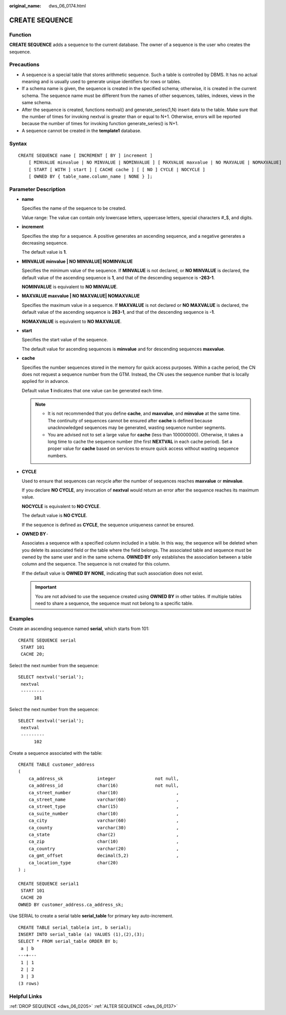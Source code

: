 :original_name: dws_06_0174.html

.. _dws_06_0174:

CREATE SEQUENCE
===============

Function
--------

**CREATE SEQUENCE** adds a sequence to the current database. The owner of a sequence is the user who creates the sequence.

Precautions
-----------

-  A sequence is a special table that stores arithmetic sequence. Such a table is controlled by DBMS. It has no actual meaning and is usually used to generate unique identifiers for rows or tables.
-  If a schema name is given, the sequence is created in the specified schema; otherwise, it is created in the current schema. The sequence name must be different from the names of other sequences, tables, indexes, views in the same schema.
-  After the sequence is created, functions nextval() and generate_series(1,N) insert data to the table. Make sure that the number of times for invoking nextval is greater than or equal to N+1. Otherwise, errors will be reported because the number of times for invoking function generate_series() is N+1.
-  A sequence cannot be created in the **template1** database.

Syntax
------

::

   CREATE SEQUENCE name [ INCREMENT [ BY ] increment ]
       [ MINVALUE minvalue | NO MINVALUE | NOMINVALUE ] [ MAXVALUE maxvalue | NO MAXVALUE | NOMAXVALUE]
       [ START [ WITH ] start ] [ CACHE cache ] [ [ NO ] CYCLE | NOCYCLE ]
       [ OWNED BY { table_name.column_name | NONE } ];

Parameter Description
---------------------

-  **name**

   Specifies the name of the sequence to be created.

   Value range: The value can contain only lowercase letters, uppercase letters, special characters #_$, and digits.

-  **increment**

   Specifies the step for a sequence. A positive generates an ascending sequence, and a negative generates a decreasing sequence.

   The default value is **1**.

-  **MINVALUE minvalue \| NO MINVALUE\| NOMINVALUE**

   Specifies the minimum value of the sequence. If **MINVALUE** is not declared, or **NO MINVALUE** is declared, the default value of the ascending sequence is **1**, and that of the descending sequence is **-2\ 63-1**.

   **NOMINVALUE** is equivalent to **NO MINVALUE**.

-  **MAXVALUE maxvalue \| NO MAXVALUE\| NOMAXVALUE**

   Specifies the maximum value in a sequence. If **MAXVALUE** is not declared or **NO MAXVALUE** is declared, the default value of the ascending sequence is **2\ 63-1**, and that of the descending sequence is **-1**.

   **NOMAXVALUE** is equivalent to **NO MAXVALUE**.

-  **start**

   Specifies the start value of the sequence.

   The default value for ascending sequences is **minvalue** and for descending sequences **maxvalue**.

-  **cache**

   Specifies the number sequences stored in the memory for quick access purposes. Within a cache period, the CN does not request a sequence number from the GTM. Instead, the CN uses the sequence number that is locally applied for in advance.

   Default value **1** indicates that one value can be generated each time.

   .. note::

      -  It is not recommended that you define **cache**, and **maxvalue**, and **minvalue** at the same time. The continuity of sequences cannot be ensured after **cache** is defined because unacknowledged sequences may be generated, wasting sequence number segments.
      -  You are advised not to set a large value for **cache** (less than 100000000). Otherwise, it takes a long time to cache the sequence number (the first **NEXTVAL** in each cache period). Set a proper value for **cache** based on services to ensure quick access without wasting sequence numbers.

-  **CYCLE**

   Used to ensure that sequences can recycle after the number of sequences reaches **maxvalue** or **minvalue**.

   If you declare **NO CYCLE**, any invocation of **nextval** would return an error after the sequence reaches its maximum value.

   **NOCYCLE** is equivalent to **NO CYCLE**.

   The default value is **NO CYCLE**.

   If the sequence is defined as **CYCLE**, the sequence uniqueness cannot be ensured.

-  **OWNED BY**\ ``-``

   Associates a sequence with a specified column included in a table. In this way, the sequence will be deleted when you delete its associated field or the table where the field belongs. The associated table and sequence must be owned by the same user and in the same schema. **OWNED BY** only establishes the association between a table column and the sequence. The sequence is not created for this column.

   If the default value is **OWNED BY NONE**, indicating that such association does not exist.

   .. important::

      You are not advised to use the sequence created using **OWNED BY** in other tables. If multiple tables need to share a sequence, the sequence must not belong to a specific table.

Examples
--------

Create an ascending sequence named **serial**, which starts from 101:

::

   CREATE SEQUENCE serial
    START 101
    CACHE 20;

Select the next number from the sequence:

::

   SELECT nextval('serial');
    nextval
    ---------
         101

Select the next number from the sequence:

::

   SELECT nextval('serial');
    nextval
    ---------
         102

Create a sequence associated with the table:

::

   CREATE TABLE customer_address
   (
       ca_address_sk             integer               not null,
       ca_address_id             char(16)              not null,
       ca_street_number          char(10)                      ,
       ca_street_name            varchar(60)                   ,
       ca_street_type            char(15)                      ,
       ca_suite_number           char(10)                      ,
       ca_city                   varchar(60)                   ,
       ca_county                 varchar(30)                   ,
       ca_state                  char(2)                       ,
       ca_zip                    char(10)                      ,
       ca_country                varchar(20)                   ,
       ca_gmt_offset             decimal(5,2)                  ,
       ca_location_type          char(20)
   ) ;

   CREATE SEQUENCE serial1
    START 101
    CACHE 20
   OWNED BY customer_address.ca_address_sk;

Use SERIAL to create a serial table **serial_table** for primary key auto-increment.

::

   CREATE TABLE serial_table(a int, b serial);
   INSERT INTO serial_table (a) VALUES (1),(2),(3);
   SELECT * FROM serial_table ORDER BY b;
    a | b
   ---+---
    1 | 1
    2 | 2
    3 | 3
   (3 rows)

Helpful Links
-------------

:ref:`DROP SEQUENCE <dws_06_0205>` :ref:`ALTER SEQUENCE <dws_06_0137>`

